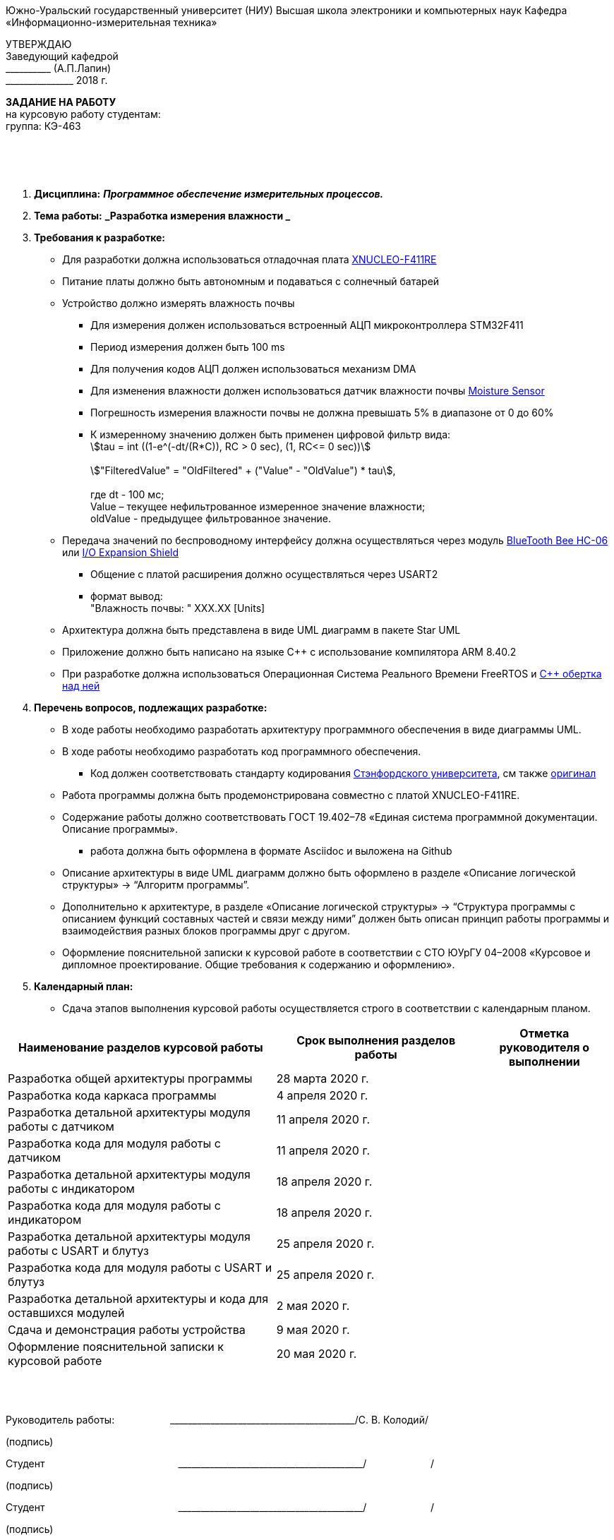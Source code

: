 :stem:

[.text-center]
Южно-Уральский государственный университет (НИУ)
Высшая школа электроники и компьютерных наук
Кафедра «Информационно-измерительная техника»

[.text-right]
УТВЕРЖДАЮ +
Заведующий кафедрой +
&#95;&#95;&#95;&#95;&#95;&#95;&#95;&#95;&#95;&#95; (А.П.Лапин) +
&#95;&#95;&#95;&#95;&#95;&#95;&#95;&#95;&#95;&#95;&#95;&#95;&#95;&#95;&#95; 2018 г.

[.text-center]
*ЗАДАНИЕ НА РАБОТУ* +
на курсовую работу
студентам: +
группа: КЭ-463

{nbsp} +
{nbsp} +
{nbsp} +

[.text-left]
1. *Дисциплина:* *_Программное обеспечение измерительных процессов._*
2. *Тема работы:* *_Разработка измерения влажности _*
3. *Требования к разработке:*
* Для разработки должна использоваться отладочная плата https://www.waveshare.com/product/arduino-2/boards-kits/nucleo/xnucleo-f411re.htm[XNUCLEO-F411RE]
* Питание платы должно быть автономным и подаваться с солнечный батарей
* Устройство должно измерять влажность почвы
** Для измерения должен использоваться встроенный АЦП микроконтроллера STM32F411
** Период измерения должен быть 100 ms
** Для получения кодов АЦП  должен использоваться механизм DMA
** Для изменения влажности должен использоваться датчик влажности почвы https://www.waveshare.com/product/Moisture-Sensor.htm[Moisture Sensor]
** Погрешность измерения влажности почвы не должна превышать 5% в диапазоне от 0 до 60%
** К измеренному значению должен быть применен цифровой фильтр вида: +
stem:[tau = int  ((1-e^(-dt/(R*C)), RC > 0 sec), (1, RC<= 0 sec))] +
{nbsp} +
stem:["FilteredValue" = "OldFiltered" + ("Value" - "OldValue") * tau], +
{nbsp} +
где dt -  100 мс; +
Value – текущее нефильтрованное измеренное значение влажности; +
oldValue -  предыдущее фильтрованное значение.

* Передача значений по беспроводному интерфейсу должна осуществляться через модуль https://elecfreaks.com/estore/download/EF03073-Bluetooth_Bee_(HC-05_and_HC-06)User_Guide.pdf[BlueTooth Bee HC-06]
или https://www.waveshare.com/product/arduino-2/shields/others/io-expansion-shield.htm[I/O Expansion Shield]
** Общение с платой расширения должно осуществляться через USART2
** формат вывод: +
   "Влажность почвы: " XXX.XX [Units]
* Архитектура должна быть представлена в виде UML диаграмм в пакете Star UML
* Приложение должно быть написано на языке С++ с использование компилятора ARM 8.40.2
* При разработке должна использоваться Операционная Система Реального Времени FreeRTOS и https://github.com/lamer0k/RtosWrapper[С++ обертка над ней]


4. *Перечень вопросов, подлежащих разработке:*
* В ходе работы необходимо разработать архитектуру программного обеспечения в виде диаграммы UML.
* В ходе работы необходимо разработать код программного обеспечения.
** Код должен соответствовать стандарту кодирования https://tproger.ru/translations/stanford-cpp-style-guide/[Стэнфордского университета], см также https://stanford.edu/class/archive/cs/cs106b/cs106b.1158/styleguide.shtml[оригинал]
* Работа программы должна быть продемонстрирована совместно с платой XNUCLEO-F411RE.
* Содержание работы должно соответствовать ГОСТ 19.402–78 «Единая система программной документации. Описание программы».
** работа должна быть оформлена в формате Asciidoc и выложена на Github
* Описание архитектуры в виде UML диаграмм должно быть оформлено в разделе «Описание логической структуры» -> “Алгоритм программы”.
* Дополнительно к архитектуре, в разделе «Описание логической структуры» -> “Структура программы с описанием функций составных частей и связи между ними” должен быть описан принцип работы программы и взаимодействия разных блоков программы друг с другом.
* Оформление пояснительной записки к курсовой работе в соответствии с СТО ЮУрГУ 04–2008 «Курсовое и дипломное проектирование. Общие требования к содержанию и оформлению».

5. *Календарный план:*
* Сдача этапов выполнения курсовой работы осуществляется строго в соответствии с календарным планом.

[cols="4,3,2"]
|===
|Наименование разделов курсовой работы |Срок выполнения разделов работы |Отметка руководителя о выполнении

|Разработка общей архитектуры программы
|28 марта 2020 г.
|

|Разработка кода каркаса программы
|4 апреля 2020 г.
|

|Разработка детальной архитектуры модуля работы с датчиком
|11 апреля 2020 г.
|

|Разработка кода для модуля работы с датчиком
|11 апреля 2020 г.
|

|Разработка детальной архитектуры модуля работы с индикатором
|18 апреля 2020 г.
|

|Разработка кода для модуля работы с индикатором
|18 апреля 2020 г.
|

|Разработка детальной архитектуры модуля работы с USART и блутуз
|25 апреля 2020 г.
|

|Разработка кода для модуля работы  с USART и блутуз
|25 апреля 2020 г.
|

|Разработка детальной архитектуры и кода для оставшихся модулей
|2 мая 2020 г.
|

|Сдача и демонстрация работы устройства
|9 мая 2020 г.
|

|Оформление пояснительной записки к курсовой работе
|20 мая 2020 г.
|

|===

{nbsp} +
{nbsp} +


Руководитель работы:  &#160;&#160;&#160;&#160;&#160;&#160;&#160;&#160;&#160;&#160;&#160;&#160;&#160;&#160;&#160;&#160;&#160;&#160;&#160;&#95;&#95;&#95;&#95;&#95;&#95;&#95;&#95;&#95;&#95;&#95;&#95;&#95;&#95;&#95;&#95;&#95;&#95;&#95;&#95;&#95;&#95;&#95;&#95;&#95;&#95;&#95;&#95;&#95;&#95;&#95;&#95;&#95;&#95;&#95;&#95;&#95;&#95;&#95;&#95;&#95;/С. В. Колодий/ +
[.text-center]
(подпись) +

[.text-left]
Студент &#160;&#160;&#160;&#160;&#160;&#160;&#160;&#160;&#160;&#160;&#160;&#160;&#160;&#160;&#160;&#160;&#160;&#160;&#160;&#160;&#160;&#160;&#160;&#160;&#160;&#160;&#160;&#160;&#160;&#160;&#160;&#160;&#160;&#160;&#160;&#160;&#160;&#160;&#160;&#160;&#160;&#160;&#160;&#160;&#160;&#160; &#95;&#95;&#95;&#95;&#95;&#95;&#95;&#95;&#95;&#95;&#95;&#95;&#95;&#95;&#95;&#95;&#95;&#95;&#95;&#95;&#95;&#95;&#95;&#95;&#95;&#95;&#95;&#95;&#95;&#95;&#95;&#95;&#95;&#95;&#95;&#95;&#95;&#95;&#95;&#95;&#95;/&#160;&#160;&#160;&#160;&#160;&#160;&#160;&#160;&#160;&#160;&#160;&#160;&#160;&#160;&#160;&#160;&#160;&#160;&#160;&#160;&#160;&#160; / +

[.text-center]
(подпись) +

[.text-left]
Студент &#160;&#160;&#160;&#160;&#160;&#160;&#160;&#160;&#160;&#160;&#160;&#160;&#160;&#160;&#160;&#160;&#160;&#160;&#160;&#160;&#160;&#160;&#160;&#160;&#160;&#160;&#160;&#160;&#160;&#160;&#160;&#160;&#160;&#160;&#160;&#160;&#160;&#160;&#160;&#160;&#160;&#160;&#160;&#160;&#160;&#160; &#95;&#95;&#95;&#95;&#95;&#95;&#95;&#95;&#95;&#95;&#95;&#95;&#95;&#95;&#95;&#95;&#95;&#95;&#95;&#95;&#95;&#95;&#95;&#95;&#95;&#95;&#95;&#95;&#95;&#95;&#95;&#95;&#95;&#95;&#95;&#95;&#95;&#95;&#95;&#95;&#95;/&#160;&#160;&#160;&#160;&#160;&#160;&#160;&#160;&#160;&#160;&#160;&#160;&#160;&#160;&#160;&#160;&#160;&#160;&#160;&#160;&#160;&#160; / +

[.text-center]
(подпись) +

